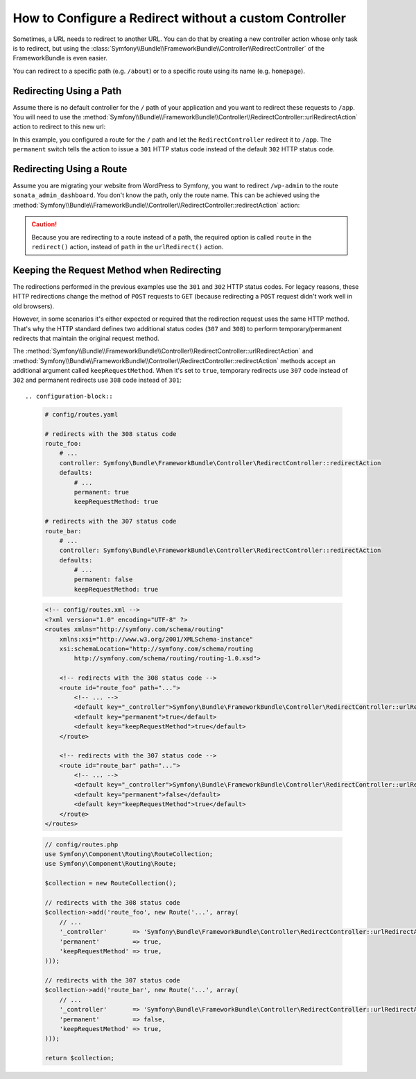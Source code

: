 .. index::
   single: Routing; Redirect using Framework:RedirectController

How to Configure a Redirect without a custom Controller
=======================================================

Sometimes, a URL needs to redirect to another URL. You can do that by creating
a new controller action whose only task is to redirect, but using the
:class:`Symfony\\Bundle\\FrameworkBundle\\Controller\\RedirectController` of
the FrameworkBundle is even easier.

You can redirect to a specific path (e.g. ``/about``) or to a specific route
using its name (e.g. ``homepage``).

Redirecting Using a Path
------------------------

Assume there is no default controller for the ``/`` path of your application
and you want to redirect these requests to ``/app``. You will need to use the
:method:`Symfony\\Bundle\\FrameworkBundle\\Controller\\RedirectController::urlRedirectAction`
action to redirect to this new url:

.. configuration-block::

    .. code-block:: yaml

        # config/routes.yaml

        # load some routes - one should ultimately have the path "/app"
        controllers:
            resource: ../src/Controller/
            type:     annotation
            prefix:   /app

        # redirecting the homepage
        homepage:
            path: /
            controller: Symfony\Bundle\FrameworkBundle\Controller\RedirectController::urlRedirectAction
            defaults:
                path: /app
                permanent: true

    .. code-block:: xml

        <!-- config/routes.xml -->
        <?xml version="1.0" encoding="UTF-8" ?>
        <routes xmlns="http://symfony.com/schema/routing"
            xmlns:xsi="http://www.w3.org/2001/XMLSchema-instance"
            xsi:schemaLocation="http://symfony.com/schema/routing
                http://symfony.com/schema/routing/routing-1.0.xsd">

            <!-- load some routes - one should ultimately have the path "/app" -->
            <import resource="../src/Controller/"
                type="annotation"
                prefix="/app"
            />

            <!-- redirecting the homepage -->
            <route id="homepage" path="/">
                <default key="_controller">Symfony\Bundle\FrameworkBundle\Controller\RedirectController::urlRedirectAction</default>
                <default key="path">/app</default>
                <default key="permanent">true</default>
            </route>
        </routes>

    .. code-block:: php

        // config/routes.php
        use Symfony\Component\Routing\RouteCollection;
        use Symfony\Component\Routing\Route;

        $routes = new RouteCollection();

        // load some routes - one should ultimately have the path "/app"
        $appRoutes = $loader->import("../src/Controller/", "annotation");
        $appRoutes->setPrefix('/app');

        $routes->addCollection($appRoutes);

        // redirecting the homepage
        $routes->add('homepage', new Route('/', array(
            '_controller' => 'Symfony\Bundle\FrameworkBundle\Controller\RedirectController::urlRedirectAction',
            'path'        => '/app',
            'permanent'   => true,
        )));

        return $routes;

In this example, you configured a route for the ``/`` path and let the
``RedirectController`` redirect it to ``/app``. The ``permanent`` switch
tells the action to issue a ``301`` HTTP status code instead of the default
``302`` HTTP status code.

Redirecting Using a Route
-------------------------

Assume you are migrating your website from WordPress to Symfony, you want to
redirect ``/wp-admin`` to the route ``sonata_admin_dashboard``. You don't know
the path, only the route name. This can be achieved using the
:method:`Symfony\\Bundle\\FrameworkBundle\\Controller\\RedirectController::redirectAction`
action:

.. configuration-block::

    .. code-block:: yaml

        # config/routes.yaml

        # ...

        admin:
            path: /wp-admin
            controller: Symfony\Bundle\FrameworkBundle\Controller\RedirectController::redirectAction
            defaults:
                route: sonata_admin_dashboard
                # make a permanent redirection...
                permanent: true
                # ...and keep the original query string parameters
                keepQueryParams: true

    .. code-block:: xml

        <!-- config/routes.xml -->
        <?xml version="1.0" encoding="UTF-8" ?>
        <routes xmlns="http://symfony.com/schema/routing"
            xmlns:xsi="http://www.w3.org/2001/XMLSchema-instance"
            xsi:schemaLocation="http://symfony.com/schema/routing
                http://symfony.com/schema/routing/routing-1.0.xsd">

            <!-- ... -->

            <route id="admin" path="/wp-admin">
                <default key="_controller">Symfony\Bundle\FrameworkBundle\Controller\RedirectController::redirectAction</default>
                <default key="route">sonata_admin_dashboard</default>
                <!-- make a permanent redirection... -->
                <default key="permanent">true</default>
                <!-- ...and keep the original query string parameters -->
                <default key="keepQueryParams">true</default>
            </route>
        </routes>

    .. code-block:: php

        // config/routes.php
        use Symfony\Component\Routing\RouteCollection;
        use Symfony\Component\Routing\Route;

        $routes = new RouteCollection();
        // ...

        $routes->add('admin', new Route('/wp-admin', array(
            '_controller' => 'Symfony\Bundle\FrameworkBundle\Controller\RedirectController::redirectAction',
            'route'       => 'sonata_admin_dashboard',
            // make a permanent redirection...
            'permanent'   => true,
            // ...and keep the original query string parameters
            'keepQueryParams' => true,
        )));

        return $routes;

.. caution::

    Because you are redirecting to a route instead of a path, the required
    option is called ``route`` in the ``redirect()`` action, instead of ``path``
    in the ``urlRedirect()`` action.

Keeping the Request Method when Redirecting
-------------------------------------------

The redirections performed in the previous examples use the ``301`` and ``302``
HTTP status codes. For legacy reasons, these HTTP redirections change the method
of ``POST`` requests to ``GET`` (because redirecting a ``POST`` request didn't
work well in old browsers).

However, in some scenarios it's either expected or required that the redirection
request uses the same HTTP method. That's why the HTTP standard defines two
additional status codes (``307`` and ``308``) to perform temporary/permanent
redirects that maintain the original request method.

The :method:`Symfony\\Bundle\\FrameworkBundle\\Controller\\RedirectController::urlRedirectAction`
and :method:`Symfony\\Bundle\\FrameworkBundle\\Controller\\RedirectController::redirectAction`
methods accept an additional argument called ``keepRequestMethod``. When it's
set to ``true``, temporary redirects use ``307`` code instead of ``302`` and
permanent redirects use ``308`` code instead of ``301``::

.. configuration-block::

    .. code-block:: yaml

        # config/routes.yaml

        # redirects with the 308 status code
        route_foo:
            # ...
            controller: Symfony\Bundle\FrameworkBundle\Controller\RedirectController::redirectAction
            defaults:
                # ...
                permanent: true
                keepRequestMethod: true

        # redirects with the 307 status code
        route_bar:
            # ...
            controller: Symfony\Bundle\FrameworkBundle\Controller\RedirectController::redirectAction
            defaults:
                # ...
                permanent: false
                keepRequestMethod: true

    .. code-block:: xml

        <!-- config/routes.xml -->
        <?xml version="1.0" encoding="UTF-8" ?>
        <routes xmlns="http://symfony.com/schema/routing"
            xmlns:xsi="http://www.w3.org/2001/XMLSchema-instance"
            xsi:schemaLocation="http://symfony.com/schema/routing
                http://symfony.com/schema/routing/routing-1.0.xsd">

            <!-- redirects with the 308 status code -->
            <route id="route_foo" path="...">
                <!-- ... -->
                <default key="_controller">Symfony\Bundle\FrameworkBundle\Controller\RedirectController::urlRedirectAction</default>
                <default key="permanent">true</default>
                <default key="keepRequestMethod">true</default>
            </route>

            <!-- redirects with the 307 status code -->
            <route id="route_bar" path="...">
                <!-- ... -->
                <default key="_controller">Symfony\Bundle\FrameworkBundle\Controller\RedirectController::urlRedirectAction</default>
                <default key="permanent">false</default>
                <default key="keepRequestMethod">true</default>
            </route>
        </routes>

    .. code-block:: php

        // config/routes.php
        use Symfony\Component\Routing\RouteCollection;
        use Symfony\Component\Routing\Route;

        $collection = new RouteCollection();

        // redirects with the 308 status code
        $collection->add('route_foo', new Route('...', array(
            // ...
            '_controller'       => 'Symfony\Bundle\FrameworkBundle\Controller\RedirectController::urlRedirectAction',
            'permanent'         => true,
            'keepRequestMethod' => true,
        )));

        // redirects with the 307 status code
        $collection->add('route_bar', new Route('...', array(
            // ...
            '_controller'       => 'Symfony\Bundle\FrameworkBundle\Controller\RedirectController::urlRedirectAction',
            'permanent'         => false,
            'keepRequestMethod' => true,
        )));

        return $collection;

